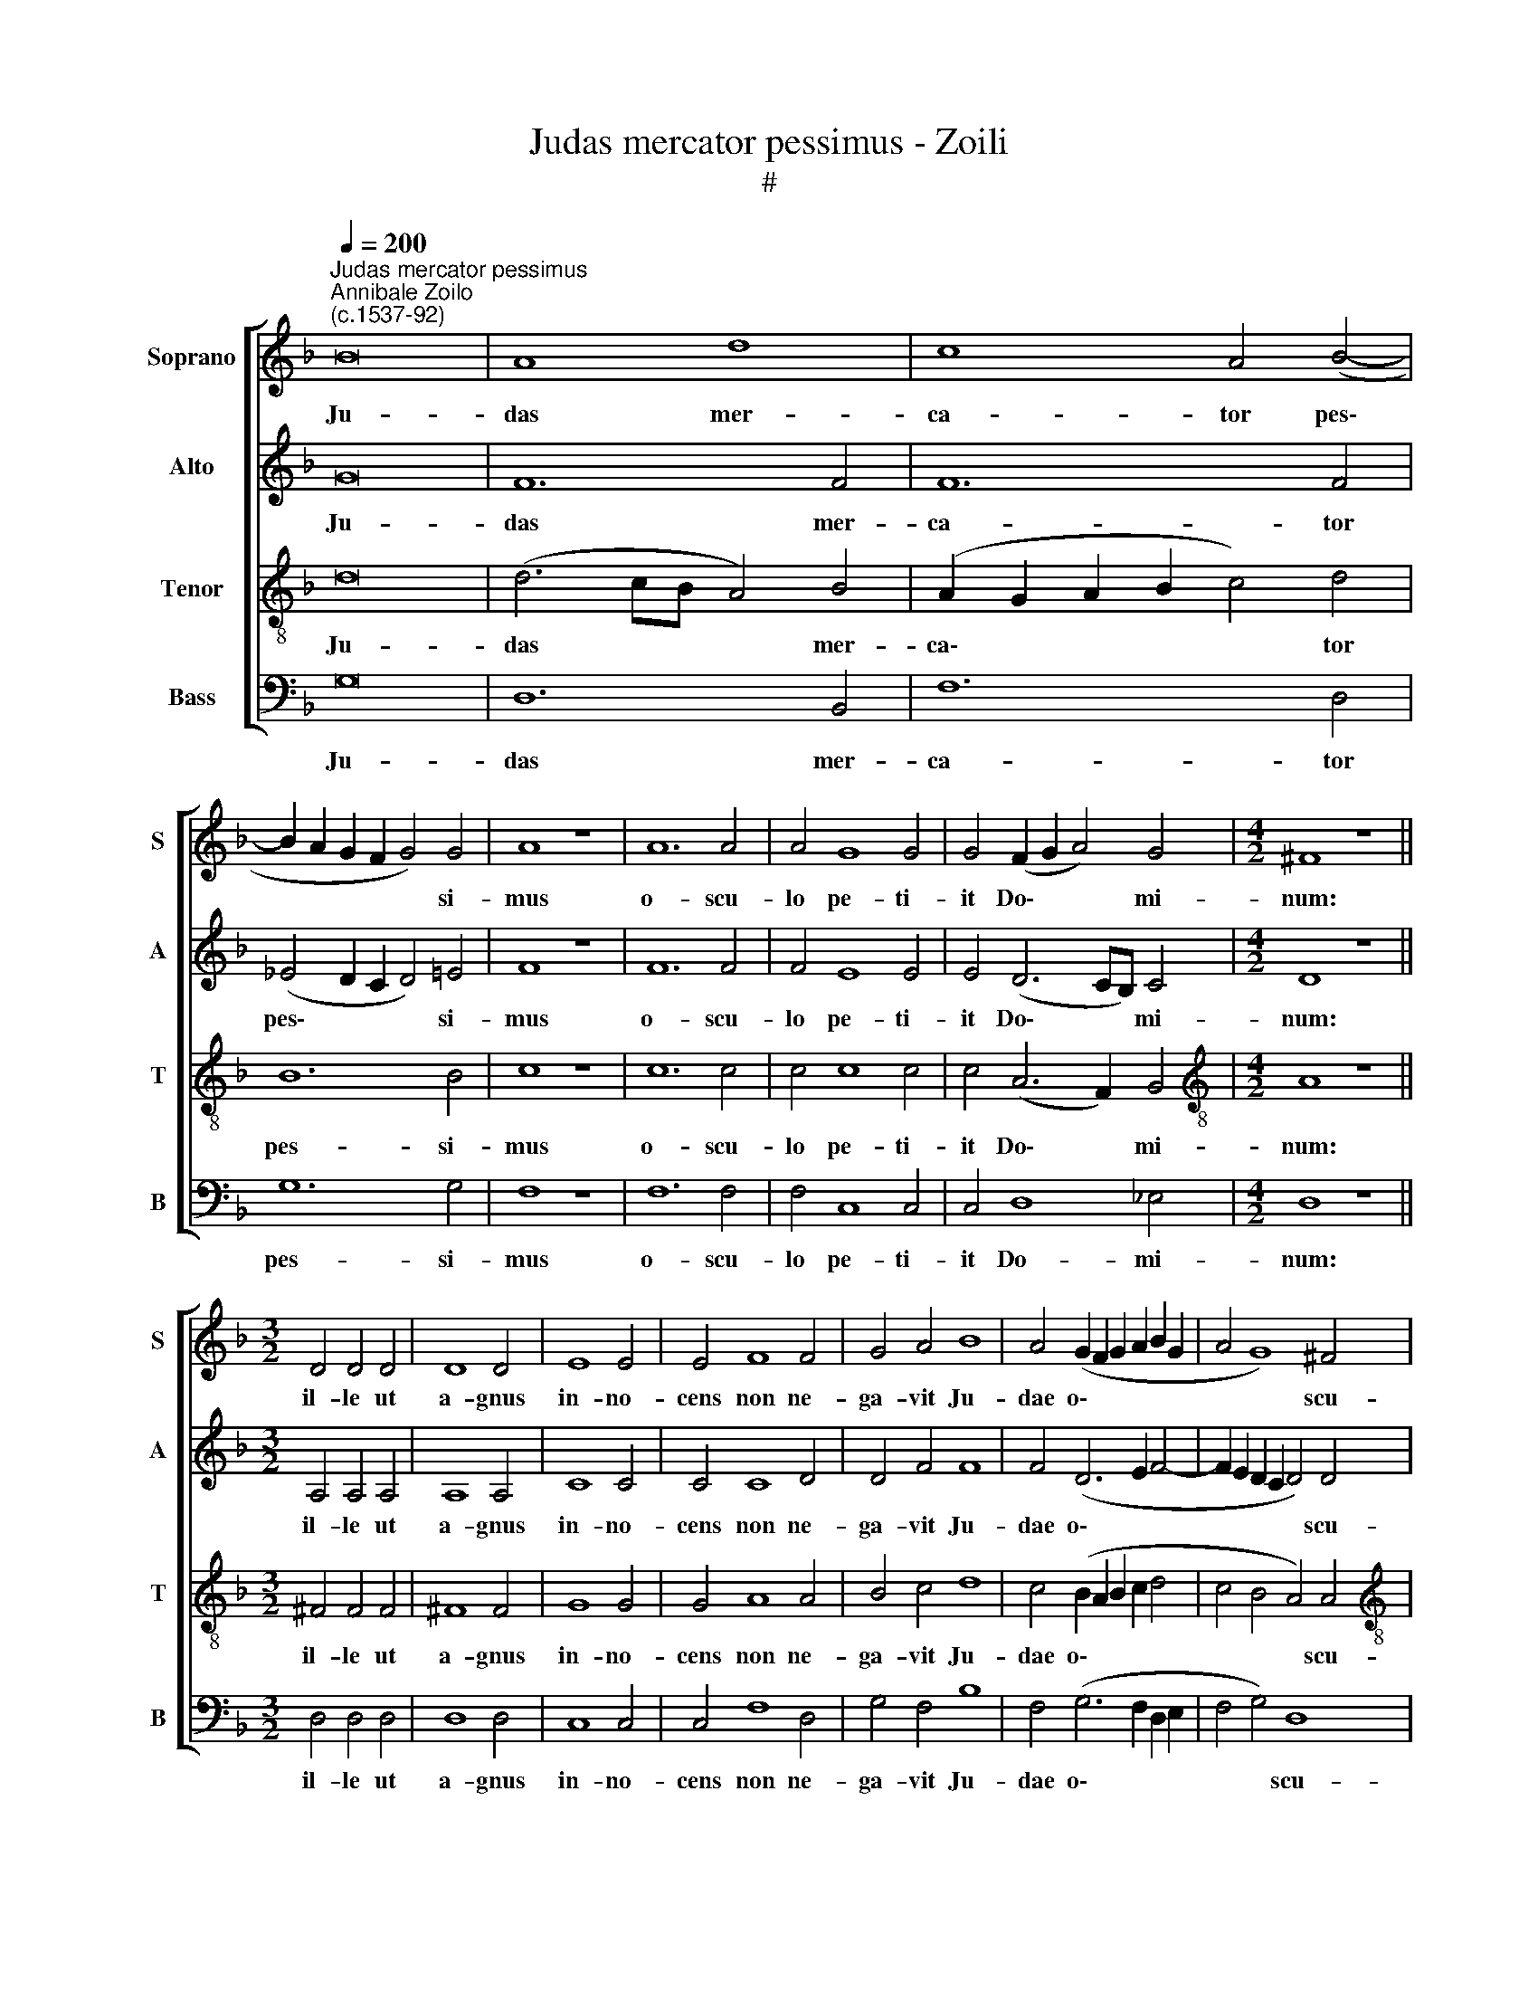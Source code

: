 X:1
T:Judas mercator pessimus - Zoili
T:#
%%score [ 1 2 3 4 ]
L:1/8
Q:1/4=200
M:none
K:F
V:1 treble nm="Soprano" snm="S"
V:2 treble nm="Alto" snm="A"
V:3 treble-8 nm="Tenor" snm="T"
V:4 bass nm="Bass" snm="B"
V:1
"^Judas mercator pessimus""^Annibale Zoilo\n(c.1537-92)" B16 | A8 d8 | c8 A4 (B4- | %3
w: Ju-|das mer-|ca- tor pes\-|
 B2 A2 G2 F2 G4) G4 | A8 z8 | A12 A4 | A4 G8 G4 | G4 (F2 G2 A4) G4 |[M:4/2] ^F8 z8 || %9
w: * * * * * si-|mus|o- scu-|lo pe- ti-|it Do\- * * mi-|num:|
[M:3/2] D4 D4 D4 | D8 D4 | E8 E4 | E4 F8 F4 | G4 A4 B8 | A4 (G2 F2 G2 A2 B2 G2 | A4 G8) ^F4 | %16
w: il- le ut|a- gnus|in- no-|cens non ne-|ga- vit Ju-|dae o\- * * * * *|* * scu-|
[M:4/2] !fermata!G8 z8 || E8 E4 E4 | (F4 E2 D2 E4) E4 | E6 E2 F8 | B8 A4 G4 | ^F4 G4 A8 | %22
w: lum.|De- na- ri-|o\- * * * rum|nu- me- ro|Chri- stum Ju-|dae- is tra-|
 G8 F4 c4 | B4 A4 c4 G4 | (A4 B6 A2 G4- | G4) ^F4 G16 || z16 | z16 | z16 | z16 | z16 | z16 | z16 | %33
w: di- dit. Chri-|stum Ju dae- is|tra\- * * *|* di- dit.||||||||
 z16 | z16 | z16 ||"^Tutti" E8 E4 E4 | (F4 E2 D2 E4) E4 | E6 E2 F8 | B8 A4 G4 | ^F4 G4 A8 | %41
w: |||De- na- ri-|o\- * * * rum|nu- me- ro|Chri- stum Ju-|dae- is tra-|
 G8 F4 c4 | B4[Q:1/4=198] A4[Q:1/4=194] c4[Q:1/4=191] G4 | %43
w: di- dit. Chri-|stum Ju dae- is|
[Q:1/4=187] (A4[Q:1/4=183] B6[Q:1/4=180] A2[Q:1/4=177] G4- | %44
w: tra\- * * *|
[Q:1/4=174] G4)[Q:1/4=171] ^F4[Q:1/4=170] G16 |] %45
w: * di- dit.|
V:2
 G16 | F12 F4 | F12 F4 | (_E4 D2 C2 D4) =E4 | F8 z8 | F12 F4 | F4 E8 E4 | E4 (D6 CB,) C4 | %8
w: Ju-|das mer-|ca- tor|pes\- * * * si-|mus|o- scu-|lo pe- ti-|it Do\- * * mi-|
[M:4/2] D8 z8 ||[M:3/2] A,4 A,4 A,4 | A,8 A,4 | C8 C4 | C4 C8 D4 | D4 F4 F8 | F4 (D6 E2 F4- | %15
w: num:|il- le ut|a- gnus|in- no-|cens non ne-|ga- vit Ju-|dae o\- * *|
 F2 E2 D2 C2 D4) D4 |[M:4/2] !fermata!D8 z8 || C8 C4 C4 | (A,4 B,4) C4 C4- | C4 C4 C4 F4 | %20
w: * * * * * scu-|lum.|De- na- ri-|o\- * rum nu\-|* me- ro Chri-|
 E4 D4 F4 C4 | (D4 E6 D2 D4- | D4) ^C4 D4 =C4 | (D2 E2 F8 E4) | D8 D8- | D4 D4 D16 || z16 | z16 | %28
w: stum Ju- dae- is|tra\- * * *|* di- dit, Ju-|dae\- * * *|is tra\-|* di- dit.|||
 z16 | z16 | z16 | z16 | z16 | z16 | z16 | z16 || C8 C4 C4 | (A,4 B,4) C4 C4- | C4 C4 C4 F4 | %39
w: ||||||||De- na- ri-|o\- * rum nu\-|* me- ro Chri-|
 E4 D4 F4 C4 | (D4 E6 D2 D4- | D4) ^C4 D4 =C4 | (D2 E2 F8 E4) | D8 D8- | D4 D4 D16 |] %45
w: stum Ju- dae- is|tra\- * * *|* di- dit, Ju-|dae\- * * *|is tra\-|* di- dit.|
V:3
 d16 | (d6 cB A4) B4 | (A2 G2 A2 B2 c4) d4 | B12 B4 | c8 z8 | c12 c4 | c4 c8 c4 | c4 (A6 F2) G4 | %8
w: Ju-|das * * * mer-|ca\- * * * * tor|pes- si-|mus|o- scu-|lo pe- ti-|it Do\- * mi-|
[M:4/2][K:treble-8] A8 z8 ||[M:3/2] ^F4 F4 F4 | ^F8 F4 | G8 G4 | G4 A8 A4 | B4 c4 d8 | %14
w: num:|il- le ut|a- gnus|in- no-|cens non ne-|ga- vit Ju-|
 c4 (B2 A2 B2 c2 d4 | c4 B4 A4) A4 |[M:4/2][K:treble-8] !fermata!G8 z8 || G8 G4 G4 | F8 G4 G4- | %19
w: dae o\- * * * *|* * * scu-|lum.|De- na- ri-|o- rum nu\-|
 G4 G4 A8 | z16 | z16 | z16 | d8 c4 B4 | A4 G4 B8 | A8 G16 ||"^Duo" d12 d4 | d8 B8 | %28
w: * me- ro||||Chri- stum Ju-|dae- is tra-|di- dit.|Me- li-|us il-|
 A4 (f6 e2 d2 c2 | d2 c2 B2 A2 B8) | A16 | z4 A4 A8 | G4 G8 F4 | (G4 A4 B4 A4- | A2 G2 G8 ^F4) | %35
w: li e\- * * *||rat,|si na-|tus non fu-|is\- * * *||
 !fermata!G16 || G8 G4 G4 | F8 G4 G4- | G4 G4 A8 | z16 | z16 | z16 | d8 c4 B4 | A4 G4 B8 | %44
w: set.|De- na- ri-|o- rum nu\-|* me- ro||||Chri- stum Ju-|dae- is tra-|
 A8 G16 |] %45
w: di- dit.|
V:4
 G,16 | D,12 B,,4 | F,12 D,4 | G,12 G,4 | F,8 z8 | F,12 F,4 | F,4 C,8 C,4 | C,4 D,8 _E,4 | %8
w: Ju-|das mer-|ca- tor|pes- si-|mus|o- scu-|lo pe- ti-|it Do- mi-|
[M:4/2] D,8 z8 ||[M:3/2] D,4 D,4 D,4 | D,8 D,4 | C,8 C,4 | C,4 F,8 D,4 | G,4 F,4 B,8 | %14
w: num:|il- le ut|a- gnus|in- no-|cens non ne-|ga- vit Ju-|
 F,4 (G,6 F,2 D,2 E,2 | F,4 G,4) D,8 |[M:4/2] !fermata!G,,8 z8 || C,8 C,4 C,4 | D,8 C,4 C,4- | %19
w: dae o\- * * *|* * scu-|lum.|De- na- ri-|o- rum nu\-|
 C,4 C,4 F,8 | G,8 F,4 E,4 | D,4 C,4 F,8 | E,8 D,4 A,4 | G,4 F,4 A,4 G,4 | (F,4 G,6 ^F,2 G,4) | %25
w: * me- ro|Chri- stum Ju-|dae- is tra-|di- dit. Chri-|stum Ju- dae- is|tra\- * * *|
 D,8 G,,16 || z8 G,8- | G,4 G,4 G,8 | F,8 D,4 (B,4- | B,2 A,2 A,8 G,4) | A,8 z4 D,4 | %31
w: di- dit.|Me-|* li- us|il- li e\-||rat, si|
 D,8 C,4 C,4- | C,4 B,,4 (C,4 D,4 | _E,4 D,8 C,2 B,,2 | C,2 B,,2 A,,2 G,,2 A,,8) | %35
w: na- tus non|* fu- is\- *|||
 !fermata!G,,16 || C,8 C,4 C,4 | D,8 C,4 C,4- | C,4 C,4 F,8 | G,8 F,4 E,4 | D,4 C,4 F,8 | %41
w: set.|De- na- ri-|o- rum nu\-|* me- ro|Chri- stum Ju-|dae- is tra-|
 E,8 D,4 A,4 | G,4 F,4 A,4 G,4 | (F,4 G,6 ^F,2 G,4) | D,8 G,,16 |] %45
w: di- dit. Chri-|stum Ju- dae- is|tra\- * * *|di- dit.|

